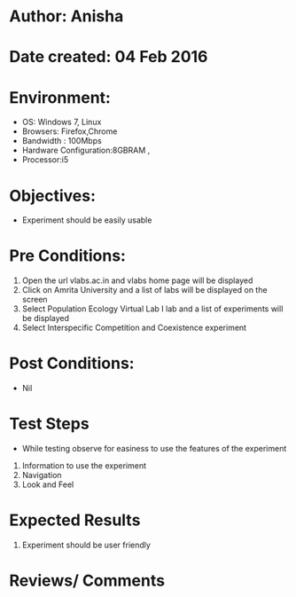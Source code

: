 * Author: Anisha  
* Date created: 04 Feb 2016
* Environment:
  - OS: Windows 7, Linux
  - Browsers: Firefox,Chrome
  - Bandwidth : 100Mbps
  - Hardware Configuration:8GBRAM , 
  - Processor:i5
* Objectives:
 - Experiment should be easily usable
* Pre Conditions:
  1. Open the url vlabs.ac.in and vlabs home page will be displayed
  2. Click on Amrita University and a list of labs will be displayed on the screen 
  3. Select Population Ecology Virtual Lab I lab and a list of experiments will be displayed 
  4. Select Interspecific Competition and Coexistence experiment
* Post Conditions:
  - Nil
* Test Steps
  - While testing observe for easiness to use the features of the experiment
  1. Information to use the experiment
  2. Navigation
  3. Look and Feel
* Expected Results
  1. Experiment should be user friendly
* Reviews/ Comments

